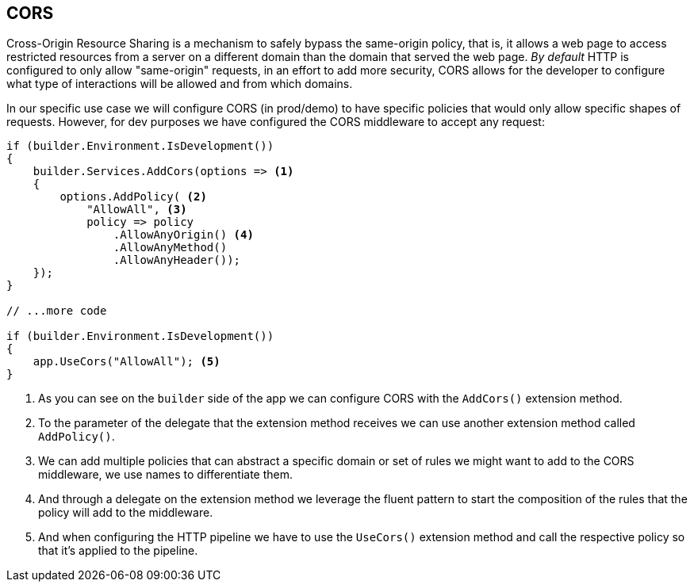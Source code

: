 == CORS

Cross-Origin Resource Sharing is a mechanism to safely bypass the same-origin policy, 
that is, it allows a web page to access restricted resources from a server on a different 
domain than the domain that served the web page. _By default_ HTTP is configured to 
only allow "same-origin" requests, in an effort to add more security, CORS allows for 
the developer to configure what type of interactions will be allowed and from which 
domains.

In our specific use case we will configure CORS (in prod/demo) to have specific policies 
that would only allow specific shapes of requests. However, for dev purposes we have 
configured the CORS middleware to accept any request:

[source, cs]
----
if (builder.Environment.IsDevelopment())
{
    builder.Services.AddCors(options => <1>
    {
        options.AddPolicy( <2>
            "AllowAll", <3>
            policy => policy
                .AllowAnyOrigin() <4>
                .AllowAnyMethod()
                .AllowAnyHeader());
    });
}

// ...more code

if (builder.Environment.IsDevelopment())
{
    app.UseCors("AllowAll"); <5>
}
----
<1> As you can see on the `builder` side of the app we can configure CORS with the 
`AddCors()` extension method.
<2> To the parameter of the delegate that the extension method receives we can use another 
extension method called `AddPolicy()`.
<3> We can add multiple policies that can abstract a specific domain or set of rules 
we might want to add to the CORS middleware, we use names to differentiate them.
<4> And through a delegate on the extension method we leverage the fluent pattern 
to start the composition of the rules that the policy will add to the middleware.
<5> And when configuring the HTTP pipeline we have to use the `UseCors()` extension 
method and call the respective policy so that it's applied to the pipeline.